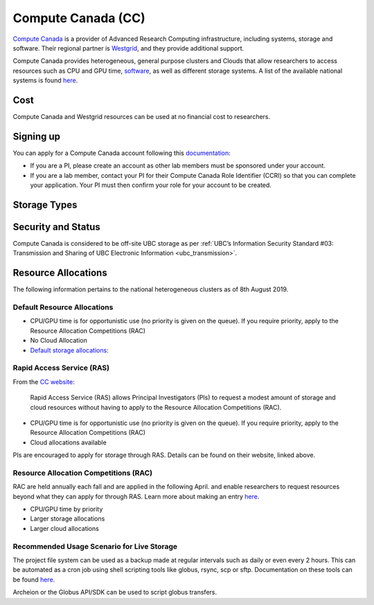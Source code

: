 .. _compute_canada:

===================
Compute Canada (CC)
===================
`Compute Canada <https://www.computecanada.ca/>`__ is a provider of Advanced Research Computing infrastructure, including systems, storage and software. Their regional partner is `Westgrid <http://westgrid.ca>`_, and they provide additional support.

Compute Canada provides heterogeneous, general purpose clusters and Clouds that allow researchers to access resources such as CPU and GPU time, `software <http://docs.computecanada.ca/wiki/Available_software>`_, as well as different storage systems. A list of the available national systems is found `here <docs.computecanada.ca/wiki/National_systems>`_.

Cost
====
Compute Canada and Westgrid resources can be used at no financial cost to researchers.

Signing up
==========
You can apply for a Compute Canada account following this `documentation <http://computecanada.ca/research-portal/account-management/apply-for-an-account>`_:

* If you are a PI, please create an account as other lab members must be sponsored under your account.
* If you are a lab member, contact your PI for their Compute Canada Role Identifier (CCRI) so that you can complete your application. Your PI must then confirm your role for your account to be created.

Storage Types
=============

.. glossary::

	Home
		Small fixed quota that cannot be changed. Does not offer high performance read and write speeds. Unique to each user. It is not clear whether this space is backed up. Best location to store smaller files like source code, scripts and configs.

	Project
		Larger quota than Home. Resource shared by PI and all users registered under the PI. Details on backups can be found `here <https://docs.computecanada.ca/wiki/Data_backup_and_restoration>`__. Best location to share files from and for live storage. 

	Scratch
		Large quota for each user, ~20TB. For high performance read and write operations. This space is not backed up and is purged at 60 day intervals. Files should only be in stored in scratch when running jobs.

	Nearline
		A file system virtualized onto tape. Files copied to nearline are transferred to tape. Access speeds are slow as files have to be copied onto disk from tape. Resource shared by PI and all users registered under the PI. Data is not backed up. Best location for data archival.

Security and Status
===================
Compute Canada is considered to be off-site UBC storage as per :ref:`UBC’s Information Security Standard #03: Transmission and Sharing of UBC Electronic Information <ubc_transmission>`.

Resource Allocations
====================
The following information pertains to the national heterogeneous clusters as of 8th August 2019.

Default Resource Allocations 
----------------------------

* CPU/GPU time is for opportunistic use (no priority is given on the queue). If you require priority, apply to the Resource Allocation Competitions (RAC)
* No Cloud Allocation
* `Default storage allocations <http://docs.computecanada.ca/wiki/Storage_and_file_management/en>`_:

.. image:: compute_canada_filesystems.png

Rapid Access Service (RAS)
--------------------------
From the `CC website <http://computecanada.ca/research-portal/accessing-resources/rapid-access-service>`_:

    Rapid Access Service (RAS) allows Principal Investigators (PIs) to request a modest amount of storage and cloud resources without having to apply to the Resource Allocation Competitions (RAC). 

* CPU/GPU time is for opportunistic use (no priority is given on the queue). If you require priority, apply to the Resource Allocation Competitions (RAC)
* Cloud allocations available

PIs are encouraged to apply for storage through RAS. Details can be found on their website, linked above.

Resource Allocation Competitions (RAC)
--------------------------------------
RAC are held annually each fall and are applied in the following April. and enable researchers to request resources beyond what they can apply for through RAS. Learn more about making an entry `here <computecanada.ca/research-portal/accessing-resources/resource-allocation-competitions>`__.

* CPU/GPU time by priority
* Larger storage allocations
* Larger cloud allocations

Recommended Usage Scenario for Live Storage
-------------------------------------------
The project file system can be used as a backup made at regular intervals such as daily or even every 2 hours. This can be automated as a cron job using shell scripting tools like globus,  rsync, scp or sftp. Documentation on these tools can be found `here <docs.computecanada.ca/wiki/Transferring_data>`__.

Archeion or the Globus API/SDK can be used to script globus transfers.